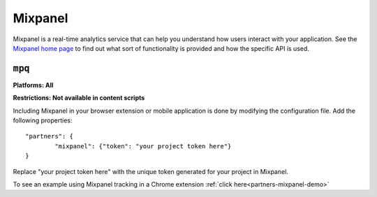 .. _mixpanel:

Mixpanel
===============================================================================
Mixpanel is a real-time analytics service that can help you understand how users interact with your application.
See the `Mixpanel home page <http://www.mixpanel.com>`_ to find out what sort of functionality is provided and how the specific API is used.

``mpq``
~~~~~~~~~~~~~~~~~~~~~~~~~~~~~~~~~~~~~~~~~~~~~~~~~~~~~~~~~~~~~~~~~~~~~~~~~~~~~~~~
**Platforms: All**

**Restrictions: Not available in content scripts**

Including Mixpanel in your browser extension or mobile application is done by modifying the configuration file.
Add the following properties::

	"partners": {
		"mixpanel": {"token": "your project token here"}
	}

Replace "your project token here" with the unique token generated for your project in Mixpanel.

To see an example using Mixpanel tracking in a Chrome extension :ref:`click here<partners-mixpanel-demo>`
